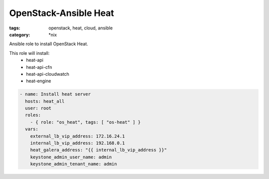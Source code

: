 OpenStack-Ansible Heat
######################
:tags: openstack, heat, cloud, ansible
:category: \*nix

Ansible role to install OpenStack Heat.

This role will install:
    * heat-api
    * heat-api-cfn
    * heat-api-cloudwatch
    * heat-engine

.. code-block:: yaml

    - name: Install heat server
      hosts: heat_all
      user: root
      roles:
        - { role: "os_heat", tags: [ "os-heat" ] }
      vars:
        external_lb_vip_address: 172.16.24.1
        internal_lb_vip_address: 192.168.0.1
        heat_galera_address: "{{ internal_lb_vip_address }}"
        keystone_admin_user_name: admin
        keystone_admin_tenant_name: admin
